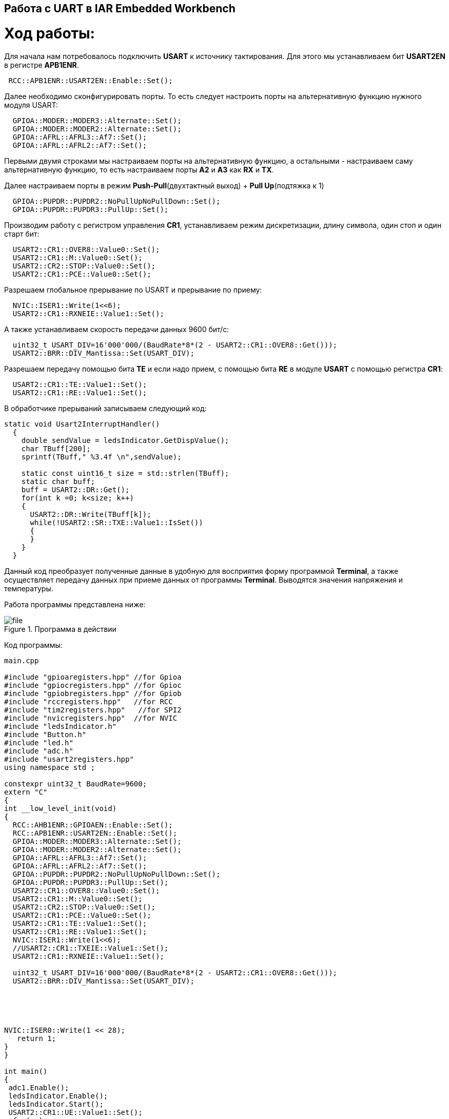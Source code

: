 == Работа с UART в IAR Embedded Workbench

= *Ход работы:*

Для начала нам потребовалось подключить *USART* к источнику тактирования. Для этого мы
устанавливаем бит
*USART2EN* в регистре *APB1ENR*.

[source, cpp]
----
 RCC::APB1ENR::USART2EN::Enable::Set();
----

Далее необходимо сконфигурировать порты. То есть следует настроить порты на альтернативную
функцию нужного модуля USART​:

[source, cpp]
----
  GPIOA::MODER::MODER3::Alternate::Set();
  GPIOA::MODER::MODER2::Alternate::Set();
  GPIOA::AFRL::AFRL3::Af7::Set();
  GPIOA::AFRL::AFRL2::Af7::Set();
----

Первыми двумя строками мы настраиваем порты на альтернативную
функцию, а остальными - настраиваем саму альтернативную функцию, то есть настраиваем порты *A2* и *A3*
как *RX* и *TX*.

Далее настраиваем порты в режим *Push-Pull*(двухтактный выход) + *Pull Up*(подтяжка к 1)​

[source, cpp]
----
  GPIOA::PUPDR::PUPDR2::NoPullUpNoPullDown::Set();
  GPIOA::PUPDR::PUPDR3::PullUp::Set();
----

Производим работу с регистром управления *CR1*, устанавливаем режим дискретизации, длину символа, один стоп и один старт бит:

[source, cpp]
----
  USART2::CR1::OVER8::Value0::Set();
  USART2::CR1::M::Value0::Set();
  USART2::CR2::STOP::Value0::Set();
  USART2::CR1::PCE::Value0::Set();
----

Разрешаем глобальное прерывание по USART​ и прерывание по приему:

[source, cpp]
----
  NVIC::ISER1::Write(1<<6);
  USART2::CR1::RXNEIE::Value1::Set();
----

А также устанавливаем скорость передачи данных 9600 бит/c:

[source, cpp]
----
  uint32_t USART_DIV=16'000'000/(BaudRate*8*(2 - USART2::CR1::OVER8::Get()));
  USART2::BRR::DIV_Mantissa::Set(USART_DIV);
----

Разрешаем передачу помощью бита
*TE* и если надо прием, с помощью бита *RE* в модуле *USART* с помощью регистра *CR1​*:

[source, cpp]
----
  USART2::CR1::TE::Value1::Set();
  USART2::CR1::RE::Value1::Set();
----

В обработчике прерываний записываем следующий код:

[source, cpp]
----
static void Usart2InterruptHandler()
  {
    double sendValue = ledsIndicator.GetDispValue();
    char TBuff[200];
    sprintf(TBuff," %3.4f \n",sendValue);

    static const uint16_t size = std::strlen(TBuff);
    static char buff;
    buff = USART2::DR::Get();
    for(int k =0; k<size; k++)
    {
      USART2::DR::Write(TBuff[k]);
      while(!USART2::SR::TXE::Value1::IsSet())
      {
      }
    }
  }
----
Данный код преобразует полученные данные в удобную для восприятия форму программой *Terminal*, а также
осуществляет передачу данных при приеме данных от программы *Terminal*. Выводятся значения напряжения и
температуры.

Работа программы представлена ниже:

.Программа в действии
image::photos/file.png[]


Код программы:

[source, cpp]
----
main.cpp

#include "gpioaregisters.hpp" //for Gpioa
#include "gpiocregisters.hpp" //for Gpioc
#include "gpiobregisters.hpp" //for Gpiob
#include "rccregisters.hpp"   //for RCC
#include "tim2registers.hpp"   //for SPI2
#include "nvicregisters.hpp"  //for NVIC
#include "ledsIndicator.h"
#include "Button.h"
#include "led.h"
#include "adc.h"
#include "usart2registers.hpp"
using namespace std ;

constexpr uint32_t BaudRate=9600;
extern "C"
{
int __low_level_init(void)
{
  RCC::AHB1ENR::GPIOAEN::Enable::Set();
  RCC::APB1ENR::USART2EN::Enable::Set();
  GPIOA::MODER::MODER3::Alternate::Set();
  GPIOA::MODER::MODER2::Alternate::Set();
  GPIOA::AFRL::AFRL3::Af7::Set();
  GPIOA::AFRL::AFRL2::Af7::Set();
  GPIOA::PUPDR::PUPDR2::NoPullUpNoPullDown::Set();
  GPIOA::PUPDR::PUPDR3::PullUp::Set();
  USART2::CR1::OVER8::Value0::Set();
  USART2::CR1::M::Value0::Set();
  USART2::CR2::STOP::Value0::Set();
  USART2::CR1::PCE::Value0::Set();
  USART2::CR1::TE::Value1::Set();
  USART2::CR1::RE::Value1::Set();
  NVIC::ISER1::Write(1<<6);
  //USART2::CR1::TXEIE::Value1::Set();
  USART2::CR1::RXNEIE::Value1::Set();

  uint32_t USART_DIV=16'000'000/(BaudRate*8*(2 - USART2::CR1::OVER8::Get()));
  USART2::BRR::DIV_Mantissa::Set(USART_DIV);





NVIC::ISER0::Write(1 << 28);
   return 1;
}
}

int main()
{
 adc1.Enable();
 ledsIndicator.Enable();
 ledsIndicator.Start();
 USART2::CR1::UE::Value1::Set();
  for(;;)
  {
    if(button.WasPressed())
    {
      flagIndicatorSwitch=!flagIndicatorSwitch;
    }
  }
}

----